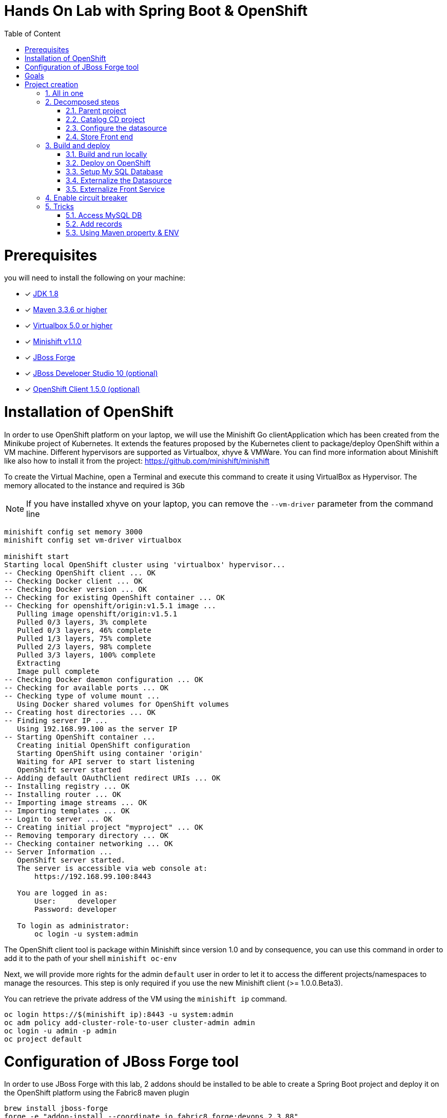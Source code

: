 :sectanchors:
:toc: macro
:toclevels: 2
:toc-title: Table of Content
:numbered:

= Hands On Lab with Spring Boot & OpenShift

toc::[]

# Prerequisites

you will need to install the following on your machine:

- [x] http://www.oracle.com/technetwork/java/javase/downloads/jdk8-downloads-2133151.html[JDK 1.8]
- [x] http://maven.apache.org/download.cgi[Maven 3.3.6 or higher]
- [x] http://www.virtualbox.org/wiki/Downloads[Virtualbox 5.0 or higher]
- [x] https://github.com/minishift/minishift/releases/tag/v1.1.0[Minishift v1.1.0]
- [x] http://forge.jboss.org/download[JBoss Forge]
- [x] http://developers.redhat.com/products/devstudio/download/?referrer=jbd[JBoss Developer Studio 10 (optional)]
- [x] http://github.com/openshift/origin/releases/tag/v1.5.0[OpenShift Client 1.5.0 (optional)]

# Installation of OpenShift

In order to use OpenShift platform on your laptop, we will use the Minishift Go clientApplication which has been created from the Minikube project of Kubernetes. It extends the features proposed by the Kubernetes client to package/deploy
OpenShift within a VM machine. Different hypervisors are supported as Virtualbox, xhyve & VMWare. You can find more information about Minishift like also how to install it from the project:
https://github.com/minishift/minishift

To create the Virtual Machine, open a Terminal and execute this command to create it using VirtualBox as Hypervisor. The memory allocated to the instance and required is `3Gb`

NOTE: If you have installed xhyve on your laptop, you can remove the `--vm-driver` parameter from the command line

[source]
----
minishift config set memory 3000
minishift config set vm-driver virtualbox

minishift start
Starting local OpenShift cluster using 'virtualbox' hypervisor...
-- Checking OpenShift client ... OK
-- Checking Docker client ... OK
-- Checking Docker version ... OK
-- Checking for existing OpenShift container ... OK
-- Checking for openshift/origin:v1.5.1 image ...
   Pulling image openshift/origin:v1.5.1
   Pulled 0/3 layers, 3% complete
   Pulled 0/3 layers, 46% complete
   Pulled 1/3 layers, 75% complete
   Pulled 2/3 layers, 98% complete
   Pulled 3/3 layers, 100% complete
   Extracting
   Image pull complete
-- Checking Docker daemon configuration ... OK
-- Checking for available ports ... OK
-- Checking type of volume mount ...
   Using Docker shared volumes for OpenShift volumes
-- Creating host directories ... OK
-- Finding server IP ...
   Using 192.168.99.100 as the server IP
-- Starting OpenShift container ...
   Creating initial OpenShift configuration
   Starting OpenShift using container 'origin'
   Waiting for API server to start listening
   OpenShift server started
-- Adding default OAuthClient redirect URIs ... OK
-- Installing registry ... OK
-- Installing router ... OK
-- Importing image streams ... OK
-- Importing templates ... OK
-- Login to server ... OK
-- Creating initial project "myproject" ... OK
-- Removing temporary directory ... OK
-- Checking container networking ... OK
-- Server Information ...
   OpenShift server started.
   The server is accessible via web console at:
       https://192.168.99.100:8443

   You are logged in as:
       User:     developer
       Password: developer

   To login as administrator:
       oc login -u system:admin
----

The OpenShift client tool is package within Minishift since version 1.0 and by consequence, you can use this command in order to add it to the path of your shell
`minishift oc-env`

Next, we will provide more rights for the admin `default` user in order to let it to access the different projects/namespaces to manage the resources.
This step is only required if you use the new Minishift client (>= 1.0.0.Beta3).

You can retrieve the private address of the VM using the `minishift ip` command.

[source]
----
oc login https://$(minishift ip):8443 -u system:admin
oc adm policy add-cluster-role-to-user cluster-admin admin
oc login -u admin -p admin
oc project default
----

# Configuration of JBoss Forge tool

In order to use JBoss Forge with this lab, 2 addons should be installed to be able to create a Spring Boot project and deploy it on the OpenShift platform
using the Fabric8 maven plugin

[source]
----
brew install jboss-forge
forge -e "addon-install --coordinate io.fabric8.forge:devops,2.3.88"
forge -e "addon-install --coordinate org.jboss.forge.addon:spring-boot,1.0.0-SNAPSHOT"
----

# Goals

The goal of this lab is to :

- Create a Microservices Java application that we will deploy within a virtualized environment managed by OpenShift,
- Externalize the configuration using https://kubernetes.io/docs/user-guide/configmap/[Kubernetes Config Map],
- Package/Deploy the project in OpenShift,
- Simplify the development of the application using JBoss Forge technology
- Implements the circuit broker pattern

The project will contain 3 modules; a web static Front end, a backend service exposed by the Spring Boot Java Container & a MySQL database.
The JPA layer is managed by Hibernate with the help of the module WildFly JPA. The front end is a AngularJS application.

Each module will be packaged and deployed as a Docker image on OpenShift. The OpenShift Source to Image Tool (= https://docs.openshift.com/enterprise/3.2/creating_images/s2i.html[S2I]) will be used for that purpose.
It will use the Java S2I Docker image responsible to build the final Docker image of your project using the source code of the maven module uploaded to the openshift platform.
This step will be performed using the https://maven.fabric8.io/[Fabric8 Maven Plugin]. This Maven plugin is a Java Kubernetes/OpenShift client able to communicate with the OpenShift platform using the REST endpoints
in order to issue the commands allowing to build aproject, deploy it and finally launch a docker process as a pod.

The project will be developed using Java IDE Tool like "IntelliJ, JBoss Developer Studio" while the JBoss Forge tool will help us to design the Java application, add the required dependencies,
 populate the Hibernate in order to:

- Create the REST Service
- Modelize the JPA Entity & the model
- Scaffold the AngularJS application

# Project creation

We will follow the following steps in order to create the maven project containing the modules of our application. Some prerequisites are required like JBoss Forge.
The first thing to be done is to git clone locally the project

. Open a terminal where you will create the `workshop` project
. Git clone the project

  git clone https://github.com/redhat-microservices/lab_springboot-openshift.git

. Change to the directory of the cloned git repository

  cd lab_springboot-openshift

## All in one

The following script (if you want) can help you to setup partially the  project in one step. We invite you to first look to the decomposed steps in order to build the project step-by-step before
to use it.

[source]
----
cd scripts
 ./setup.sh
----

## Decomposed steps

### Parent project

Within the git cloned project, create a project workshop using maven archetype:generate plugin

. Create the parent maven project
+
[source]
----
mvn archetype:generate -DarchetypeGroupId=org.codehaus.mojo.archetypes \
                       -DarchetypeArtifactId=pom-root \
                       -DarchetypeVersion=RELEASE \
                       -DinteractiveMode=false \
                       -DgroupId=org.cdstore \
                       -DartifactId=project \
                       -Dversion=1.0.0-SNAPSHOT
mv project workshop && cd workshop
----

The following pom file will be created
+
[source]
----
<project xmlns="http://maven.apache.org/POM/4.0.0" xmlns:xsi="http://www.w3.org/2001/XMLSchema-instance"
  xsi:schemaLocation="http://maven.apache.org/POM/4.0.0 http://maven.apache.org/xsd/maven-4.0.0.xsd">
  <modelVersion>4.0.0</modelVersion>
  <groupId>org.cdstore</groupId>
  <artifactId>project</artifactId>
  <version>1.0.0-SNAPSHOT</version>
  <packaging>pom</packaging>
  <name>project</name>
</project>
----

### Catalog CD project

. Next create the `cdservice` maven module using the following JBoss Forge command. As this project is a Java EE project, we will pass as parameter to JBoss Forge the
  stack to be used which is `spring-boot`. JBoss Forge will create a new maven module, configure the pom.xml file.
  The following command must be executed within the Forge shell or by passing the command using this convention
  `forge -e "..."` where `...` corresponds to a Forge command.
+
[source]
----
project-new --named cdservice --type spring-boot --spring-boot-version 1.4.6
----

. Setup the JPA project where the provider used is `Hibernate`, the database `MYSQL` which corresponds to the dialect to be configured within the persistence file of Hibernate.
  Specify also the datasource and the persistent-unit name. All these parameters will be used by the Forge addon to populate the file persistence.xml under the directory META-INF.
  The command should be executed within the `cdservice` folder.
+
[source]
----
jpa-setup --db-type H2 --data-source-name java:jboss/datasources/CatalogDS
----

. This command will generate the properties used to configure the Hibernate framework and to access the database using this datasource
+
[source]
----
spring.jpa.properties.hibernate.show_sql=true
spring.jpa.properties.hibernate.transaction.flush_before_completion=true
spring.jpa.properties.hibernate.format_sql=true
spring.jpa.properties.hibernate.hbm2ddl.auto=create-drop
spring.jpa.properties.hibernate.dialect=org.hibernate.dialect.H2Dialect
----

. Create a Catalog Java (but also entity) class where the fields will be defined as such. It is not required to define the field with the PRIMARY key as it will be created
  by default by the JBoss Forge command.
+
[source]
----
jpa-new-entity --named Catalog
jpa-new-field --named artist --target-entity org.cdservice.model.Catalog
jpa-new-field --named title --target-entity org.cdservice.model.Catalog
jpa-new-field --named description --length 2000 --target-entity org.cdservice.model.Catalog
jpa-new-field --named price --type java.lang.Float --target-entity org.cdservice.model.Catalog
jpa-new-field --named publication_date --type java.util.Date --temporalType DATE --target-entity org.cdservice.model.Catalog
----

. As we would like to expose our Catalog of CDs as a Service published behind as a REST endpoint, we will use another JBoss Forge command responsible
  to create a RestApplication and the Rest Service ("CatalogEndpoint.class").
+
[source]
----
rest-generate-endpoints-from-entities --targets org.cdservice.model.*
----

. We are almost set. The last step of this module section will consist to use this JBoss Forge scaffold command.
  This command will populate the Web Front end which is a JavaScript AngularJS 1 project. This Front contains the screens
  required to perform the CRUD operations by calling the REST service `http://myservice.com/rest/catalogs`
+
[source]
----
scaffold-setup --provider AngularJS
scaffold-generate --provider AngularJS --generate-rest-resources --targets org.cdservice.model.*
----

. Create within the `cdfront` folder a `WEB-INF` directory containing the following web.xml content. It contains the file to be used as Welcome page !
+
[source,xml]
----
<?xml version="1.0" encoding="UTF-8" standalone="yes"?>
<web-app xmlns="http://java.sun.com/xml/ns/javaee" xmlns:xsi="http://www.w3.org/2001/XMLSchema-instance" version="3.0" xsi:schemaLocation="http://java.sun.com/xml/ns/javaee http://java.sun.com/xml/ns/javaee/web-app_3_0.xsd">
  <display-name>cdservice</display-name>
  <session-config>
    <session-timeout>30</session-timeout>
  </session-config>
  <mime-mapping>
    <extension>ico</extension>
    <mime-type>image/x-icon</mime-type>
  </mime-mapping>
  <welcome-file-list>
    <welcome-file>/index.html</welcome-file>
  </welcome-file-list>
</web-app>

----

. As the service will be called from a resources which is not running from the same HTTP Server and domain, a REST filter should be created to add the CORS Headers
+
[source]
----
rest-new-cross-origin-resource-sharing-filter
----

. Now, we will add the Fabric8 Maven Plugin and configure the pom.xml file. This Fabric8 Maven plugin is our client to communicate with the OpenShift platform.
  Issue this command.
+
[source]
----
fabric8-setup
----

. As the JBoss Fabric Forge Addon used will create a project using the latest version of the Fabric8 plugin which hasn't been tested for this lab,
  we will change the version of the Fabric8 Maven plugin from 3.2.9 to 3.1.92 like also specify the generator to be used.
  Add the generator wildfly-swarm that we will use.
+
[source]
----
<plugin>
   <groupId>io.fabric8</groupId>
   <artifactId>fabric8-maven-plugin</artifactId>
   <executions>
     <execution>
       <id>fmp</id>
       <goals>
         <goal>resource</goal>
         <goal>build</goal>
       </goals>
     </execution>
   </executions>
 </plugin>
----

### Configure the datasource

. To be able to use the project locally but also on OpenShift, we will define 2 datasources and JDBC drivers to use either a H2 in-memory
  database which doesn't required any installation of a database or MySQL that we will install in OpenShift.
. Add a folder `src/main/config` containing a `project-stages.yaml` file. This file will contain the definition of the datasources
  that Spring Boot will use when Hibernate to try to call the database.
+
[source]
----
mkdir -p src/main/config-local
cp src/main/resources/application.properties src/main/config-local
----

. Define a maven profile within the `pom.xml` file where we will tell to maven to copy the `src/main/config-local` content to the target folder `src/main/resources`
  when the project will be compiled. Declare also the h2 database dependency. This dependency will be detected by Spring Boot when the server will be started
  and by consequence this H2 JDBC Driver will be used.
+
[source]
----
<profile>
  <id>local</id>
  <build>
    <resources>
      <resource>
        <directory>src/main/config-local</directory>
      </resource>
      <resource>
        <directory>src/main/resources</directory>
      </resource>
    </resources>
  </build>
  <dependencies>
    <dependency>
      <groupId>com.h2database</groupId>
      <artifactId>h2</artifactId>
    </dependency>
  </dependencies>
</profile>
----

. Create a new configuration directory `src/main/config-openshift` where we will configure what will be deployed on OpenShift.
. Move the `persistence.xml` file from the `src/main/resources` directory to another target directory `src/main/config-openshift/META-INF`
+
[source]
----
mkdir -p src/main/config-openshift
----

. Run again the JBoss Forge command `jpa-setup` to generate the spring keys to configure the MySQL datasource and toi use MySQL dialect
+
[source]
----
jpa-setup --db-type MYSQL --database-url jdbc:mysql://mysql:3306/catalogdb
----
. Copy the modified file to the new folder created
+
[source]
----
cp src/main/resources/application.properties src/main/config-openshift
----

. Create another profile called `openshift`
+
[source]
----
<profile>
  <id>openshift</id>
  <build>
    <resources>
      <resource>
        <directory>src/main/config-openshift</directory>
      </resource>
      <resource>
        <directory>src/main/resources</directory>
      </resource>
    </resources>
  </build>
</profile>
----

. Move the `MySQL Maven dependency` from the pom.xml within the `openshift` profile as the MySQL database will only be used when the project will be deployed on OpenShift.
+
[source]
----
...
<profile>
...
<dependencies>
  <dependency>
    <groupId>mysql</groupId>
    <artifactId>mysql-connector-java</artifactId>
  </dependency>
</dependencies>
</profile>
----

. To have a subset of data available within the database, copy the data.sql file to the `src/main/config-local` and `src/main/config-openshift` folders of your project.
. Move to the `workshop` parent folder.
+
[source]
----
cd ..
cp ../scripts/service/data-h2.sql cdservice/src/main/config-local/data.sql
cp ../scripts/service/data-mysql.sql cdservice/src/main/config-openshift/data.sql
----

. We can now build the project to be validate that it works for the different profiles.
+
[source]
----
mvn clean compile -Plocal
mvn clean compile -Popenshift
----

### Store Front end

. It is time now to create the store front project & setup Spring Boot. We will specify the HTTP Container to be used which is here Undertow.
. Execute the following JBoss Forge command within the `workshop` folder.
+
[source]
----
project-new --named cdfront --stack JAVA_EE_7 --type wildfly-swarm --http-port 8081
wildfly-swarm-add-fraction --fractions undertow
----

. The `org.cdfront.rest.HelloWorldEndpoint.java` class created by the Swarm Forge command can be deleted as we will not use it
+
[source]
----
rm -rf cdfront/src/main/java/org/cdfront/rest/*
----

. As the web content has been created/populated previously, we will move the Web resources from the `cdservice` to the `cdfront` project.
+
[source]
----
mv cdservice/src/main/webapp/ cdfront/src/main/resources/static
----

. Setup this project as Fabric8 using the corresponding JBoss Forge command within the `cdfront` folder.
+
[source]
----
cd cdfront
fabric8-setup
----

. Change the version of the Fabric8 Maven plugin as we did before from 3.2.9 to 3.1.92
. Add the generator wildfly-swarm that we will use
+
[source]
----
<plugin>
  <groupId>io.fabric8</groupId>
  <artifactId>fabric8-maven-plugin</artifactId>
  <version>3.1.92</version>
  <executions>
    <execution>
      <id>fmp</id>
      <goals>
        <goal>resource</goal>
        <goal>build</goal>
      </goals>
    </execution>
  </executions>
</plugin>
----

. Change the address of the `cdservice` http server that the front will access. Edit the file src/main/resources/static/scripts/services/CatalogFactory.js and
  add the address
+
[source]
----
var resource = $resource('http://localhost:8080/rest/catalogs/:CatalogId' .....
----

## Build and deploy

### Build and run locally

. Open 2 terminal in order to start the front & backend
. cd `cdservice`

  mvn clean compile spring-boot:run -Plocal

. cd `cdfront`

  mvn spring-boot:run

. Open the project within your browser `http://localhost:8081/index.html`

### Deploy on OpenShift

### Setup My SQL Database

. Verify first that you are well connected to `OpenShift`

  oc status

. Create the workshop namespace/project

  oc new-project workshop

. Create the MySQL application using the OpenShift MySQL Template
+
[source]
----
oc new-app --template=mysql-persistent \
    -p MYSQL_USER=mysql \
    -p MYSQL_PASSWORD=mysql \
    -p MYSQL_DATABASE=catalogdb
----

. Next, check if the Database is up and alive
+
[source]
----
export pod=$(oc get pod | grep mysql | awk '{print $1}')
oc rsh $pod
mysql -u $MYSQL_USER -p$MYSQL_PASSWORD -h $HOSTNAME $MYSQL_DATABASE

mysql> connect catalogdb;
Connection id:    1628
Current database: catalogdb

mysql> SELECT t.* FROM catalogdb.Catalog t;
ERROR 1146 (42S02): Table 'catalogdb.Catalog' doesn't exist
----

Remark: As we haven't yet deployed the service, the Catalog DB hasn't been yet created by the Hibernate framework.

### Externalize the Datasource

To avoid to package the `project-stages.yml` file containing the definition of the datasource within the uber jar file used by Spring Boot to launch
the Web Server, we will externalize this file and mount it as a volume to the pod/docker container when it will be created. This process will require
 to define a file containing the definition of the Volume to be mounted and the key of the value to be fetch from an internal cache managed by the Kubernetes
 platform which is called `configMap`. The ConfigMap that we will create for this project will help us to define the content of the `project-stages.yml`.
 These files will be created manually as no tool is available to generate them and will be placed in a directory which is scanned by the Fabric8 Maven
 plugin when the project is build and deployed on OpenShift.

. Copy the content of the `application.properties` file within the config.yaml file to be created (see hereafter) and next delete it
. Create under the directory `src/main/fabric8` of the `cdservice` maven module the `configmap.yml` file which contains the definition of application.properties.
+
[source]
----
cd cdservice
mkdir -p src/main/fabric8
touch src/main/fabric8/configmap.yml

cat << 'EOF' > src/main/fabric8/configmap.yml
metadata:
  name: ${project.artifactId}
data:
  application.properties: |-
    cxf.jaxrs.component-scan=true
    cxf.path=/rest

    spring.datasource.url=jdbc\:mysql\://mysql\:3306/catalogdb
    spring.datasource.username=mysql
    spring.datasource.password=mysql

    spring.jpa.properties.hibernate.transaction.flush_before_completion=true
    spring.jpa.properties.hibernate.show_sql=true
    spring.jpa.properties.hibernate.format_sql=true
    spring.jpa.properties.hibernate.hbm2ddl.auto=create-drop
    spring.jpa.properties.hibernate.dialect=org.hibernate.dialect.MySQLDialect
EOF
----

Remark: As you can see, the hostname defined for the connection-url corresponds also to the `mysql` service published on OpenShift (`oc get svc/mysql`).
This name will be resolved by the internal DNS server exposed by OpenShift when the application will issue a request to this machine.

. In order to expose our docker container as a Service, we will create a `service` resource. The content of the file `svc.yml` will be used
  by Kubernetes to expose using its Api Gateway a service using the specified port. The targetPort allows to map the docker port with the targetPort
  exposed by the Api.
. Add a `svc.yml` under the `src/main/fabric8` folder where the target port is 8080 in order to create a service
+
[source]
----
touch src/main/fabric8/svc.yml

cat << 'EOF' > src/main/fabric8/svc.yml
apiVersion: v1
kind: Service
metadata:
  name: ${project.artifactId}
spec:
  ports:
    - protocol: TCP
      port: 8080
      targetPort: 8080
  type: ClusterIP
EOF
----

. As this service is only visible and accessible inside the Virtual Machine, we will use the HAProxy deployed by OpenShift to route the traffic from the host the the VM.
  Create a `route.yml` file under the `src/main/fabric8` to tell to OpenShift to create a route and specifies the target port which is `8080`
+
[source]
----
touch src/main/fabric8/route.yml

cat << 'EOF' > src/main/fabric8/route.yml
apiVersion: v1
kind: Route
metadata:
  name: ${project.artifactId}
spec:
  port:
    targetPort: 8080
  to:
    kind: Service
    name: ${project.artifactId}
EOF
----

. Deploy the `cdservice` project on OpenShift using this maven instruction
+
[source]
----
mvn clean fabric8:deploy -Popenshift
----

. Check that you can access the REST endpoint of the service using this curl request format `http://CDSERVICE_ROUTE/rest/catalogs`.

  curl http://cdservice-workshop.192.168.99.100.xip.io/rest/catalogs

Remark : you can retrieve the route address to access your service using this oc client command `oc get route/cdservice`

### Externalize Front Service

The URL to access the service will be specified within a `settings.json` file that the AngularJS framework will load when the service `/catalogs`
will be called. The file isn't mounted as a volume attached to the pod but that could be done using the same mechanism as presented before.

. Create a `service.json` file under webapp folder of the cd front project & define the following key/value where the HOST address corresponds to the IP address used
  by your VM machine
+
[source]
----
cd cdfront
touch src/main/resources/static/service.json

cat << 'EOF' > src/main/resources/static/service.json
{ "cd-service": "http://cdservice-workshop.192.168.99.100.nip.io/rest/catalogs/" }
EOF
----

. Change the `MY_HOST_IP_ADDRESS` key with the value of the private IP address of your virtual machine
. Create this `config.js` file within the directory scripts containing a $http.get request to access the content
  of the json file & fetch the key `cd-service`. This key will contain the hostname or service name to be accessed

[source]
----
touch src/main/resources/static/services/config.js

cat << 'EOF' > src/main/resources/static/scripts/services/config.js
angular.module('cdservice').factory('config', function ($http, $q) {
  var deferred = $q.defer();
  var apiUrl = null;
  $http.get("service.json")
    .success(function (data) {
      console.log("Resource : " + data['cd-service'] + ':CatalogId');
      deferred.resolve(data['cd-service']);
      apiUrl = data['cd-service'];
    })
    .error(function () {
      deferred.reject('could not find service.json ....');
    });

  return {
    promise: deferred.promise,
    getApiUrl: function () {
      return apiUrl;
    }
  };
});
EOF
----

. Modify the `scripts/services/CatalogFactory.js` to use the function `config` instead of the hard coded value

[source]
----
angular.module('cdservice').factory('CatalogResource', function ($resource, config) {
  return $resource(config.getApiUrl() + ':CatalogId', { CatalogId: '@id' }, {
    'queryAll': {
      method: 'GET',
      isArray: true
    }, 'query': { method: 'GET', isArray: false }, 'update': { method: 'PUT' }
  });
});
----

. Update the routeProvider of the `app.js` script to access the service & setup a promise function as the call is asynchronous
[source]
----
...
.when('/Catalogs',
{
  templateUrl:'views/Catalog/search.html',
  controller:'SearchCatalogController',
  resolve: {
      apiUrl: function(config) {
        return config.promise;
      }
    }
})
...
----

. Edit the app.html page to add the new script externalizing the URL

    <script src="scripts/services/config.js"></script>

. As we will deploy the CD Front project as a Service that we will route externally from the host machine, we will create 2 OpenShift objects;
  one to configure the service exposed by the Kubernetes Api (gateway) and the other to configure the HA Proxy how to access the service from the host machine
. Add a `svc.yml` under the `src/main/fabric8` folder where the target port is 8081 in order to create a service.
+
[source]
----
mkdir -p src/main/fabric8/
touch src/main/fabric8/svc.yml

cat << 'EOF' > src/main/fabric8/svc.yml
apiVersion: v1
kind: Service
metadata:
  name: ${project.artifactId}
spec:
  ports:
    - protocol: TCP
      port: 8080
      targetPort: 8081
  type: ClusterIP
EOF
----

. Create a `route.yml` file under the `src/main/fabric8` to tell to OpenShift to create a route
+
[source]
----
touch src/main/fabric8/route.yml

cat << 'EOF' > src/main/fabric8/route.yml
apiVersion: v1
kind: Route
metadata:
  name: ${project.artifactId}
spec:
  port:
    targetPort: 8081
  to:
    kind: Service
    name: ${project.artifactId}
EOF
----

. Add the `Fabric8 maven plugin` to the pom.xml file
+
[source]
----
<plugin>
  <groupId>io.fabric8</groupId>
  <artifactId>fabric8-maven-plugin</artifactId>
  <version>3.2.28</version>
  <executions>
    <execution>
      <id>fmp</id>
      <phase>package</phase>
      <goals>
        <goal>resource</goal>
        <goal>build</goal>
      </goals>
    </execution>
  </executions>
</plugin>
----

. Deploy the cd front project
+
[source]
----
mvn fabric8:deploy
----

. Check that you can access the HTML page of the Front. Remark : you can get the route address using the command `oc get route/cdfront-snowcamp`

  http://cdfront-snowcamp.MY_HOST_IP_ADDRESS.xip.io/

. Change the `MY_HOST_IP_ADDRESS` key with the value of the private IP address of your virtual machine
. Open your browser and verifies that you can access the Front and consult the CDs collection.

## Enable circuit breaker

Within this section, we will implement the circuit breaker pattern using the NetFlix OSS Hystrix project. The breaker will be developed within
our CatalogEndpoint in order to send a dummy record to the front if the database is not longer available. We will extend the `cdservice` project
to support this pattern by adding first an HystrixCommand and next to register it within the Endpoint class. The command contains 2 methods `run()` and `fallback()`
which are used by the HystrixServlet with the help of the Java observable pattern. The method run will be called regularly to check if we get a response from the MySQL database,
if this is the case, the fallback method will be called. The information (= events or hearbeat messages) created, are published by Hystrix within a server called
Turbine where the role is to collect but also to aggregate the information. It also allows to graphically display what happen within the different circuit breakers deployed.

. Setup a Turbine server which is responsible to collect the events pushed by the Hystrix Commands
+
[source]
----
oc create -f http://repo1.maven.org/maven2/io/fabric8/kubeflix/turbine-server/1.0.28/turbine-server-1.0.28-openshift.yml
oc policy add-role-to-user admin system:serviceaccount:snowcamp:turbine
oc expose service turbine-server
----

. Then deply a Hystrix Web dashboard from where we can consult the events published by the Turbine server and check if some strange happened.
+
[source]
----
oc create -f http://repo1.maven.org/maven2/io/fabric8/kubeflix/hystrix-dashboard/1.0.28/hystrix-dashboard-1.0.28-openshift.yml
oc expose service hystrix-dashboard --port=8080
----

. Add Spring Boot Hystrix dependency to the pom.xml of the `cdservice` (pom.xml) project in order to get the Hystrix Java classes
+
[source]
----
<dependency>
    <groupId>org.wildfly.swarm</groupId>
    <artifactId>hystrix</artifactId>
</dependency>
----

. Add Hystrix enabled label to the service definition (src/main/fabric8/svc.yml) as this label will be used by the Fabric Hystrix pod to collect thge info.
+
[source]
----
metadata:
  labels:
    hystrix.enabled: true
----

. Create a Hystrix command class by extending the `HystrixCommand` classto where you will define the run and fallback methods.
. Register the command under the Group Key `CatalogGroup`
. Return a list of catalog within the `run()` method.
. Populate a dummy record within the `fallback()` method.
+
[source]
----
touch src/main/java/org/cdservice/model/GetCatalogListCommand.java

cat << 'EOF' > src/main/java/org/cdservice/model/GetCatalogListCommand.java
package org.cdservice.model;

import com.netflix.hystrix.HystrixCommand;
import com.netflix.hystrix.HystrixCommandGroupKey;
import javax.persistence.EntityManager;
import javax.persistence.TypedQuery;
import java.util.Collections;
import java.util.List;

public class GetCatalogListCommand extends HystrixCommand<List> {
    private final EntityManager em;
    private final Integer startPosition;
    private final Integer maxResult;

    public GetCatalogListCommand(EntityManager em, Integer startPosition, Integer maxResult) {
        super(HystrixCommandGroupKey.Factory.asKey("CatalogGroup"));
        this.em = em;
        this.startPosition = startPosition;
        this.maxResult = maxResult;
    }
    public List<Catalog> run() {
        TypedQuery<Catalog> findAllQuery = em
                .createQuery("SELECT DISTINCT c FROM Catalog c ORDER BY c.id", Catalog.class);
        if (startPosition != null) {
            findAllQuery.setFirstResult(startPosition);
        }
        if (maxResult != null) {
            findAllQuery.setMaxResults(maxResult);
        }
        return findAllQuery.getResultList();
    }
    public List<Catalog> getFallback() {
        Catalog catalog = new Catalog();
        catalog.setArtist("Fallback");
        catalog.setTitle("This is a circuit breaker");
        return Collections.singletonList(catalog);
    }
}
EOF
----

. Register the GetCatalogListCommand within the `src/main/java/org/cdservice/rest/CatalogEndpoint.java` class in order to access the Circuit Break or let's say to enable it.
+
[source]
----
import org.cdservice.model.GetCatalogListCommand;

@GET
@Produces("application/json")
public List<Catalog> listAll(@QueryParam("start") Integer startPosition,
			@QueryParam("max") Integer maxResult) {
   return new GetCatalogListCommand(em, startPosition, maxResult).execute();
}
----

. Compile the `cdservice` and redeploy the modified `cdservice` pod on OpenShift.
+
[source]
----
mvn clean fabric8:deploy -Popenshift
----

. Scale down the database, to see circuit breaker fallback.
+
[source]
----
oc scale --replicas=0 dc mysql
----

. Refresh the CD Front and click on the `catalog` button. A record will be displayed with the info `This is a fallback record`

You can read more about Hystrix https://github.com/Netflix/Hystrix/wiki/How-it-Works[here].

## Tricks

### Access MySQL DB

You can use the MySQL database running in OpenShift from your local machine if you forward the traffic from the service of the MySQL Database to the host using `port-forwarding` command

[source]
----
export pod=$(oc get pod | grep mysql | awk '{print $1}')
oc port-forward $pod 3306:3306
----

### Add records

In case you want to create some new records or add yours, use this SQL query to insert CD records (if the table has been created !)

[source]
----
INSERT INTO Catalog (id, version, artist, description, price, publicationDate, title) VALUES (1001, 1, 'ACDC', 'Australian hard rock band', 15.0, '1980-07-25', 'Back in Black');
INSERT INTO Catalog (id, version, artist, description, price, publicationDate, title) VALUES (1002, 1, 'Abba', 'Swedish pop music group', 12.0, '1976-10-11', 'Arrival');
INSERT INTO Catalog (id, version, artist, description, price, publicationDate, title) VALUES (1003, 1, 'Coldplay', 'British rock band ', 17.0, '2008-07-12', 'Viva la Vida');
INSERT INTO Catalog (id, version, artist, description, price, publicationDate, title) VALUES (1004, 1, 'U2', 'Irish rock band ', 18.0, '1987-03-09', 'The Joshua Tree');
INSERT INTO Catalog (id, version, artist, description, price, publicationDate, title) VALUES (1005, 1, 'Metallica', 'Heavy metal band', 15.0, '1991-08-12', 'Black');
----

### Using Maven property & ENV

. Add a maven property `cdfront.url` where the value corresponds to a key `${backend.url}`
+
[source]
----
 <cdfront.url>${backend.url}</cdfront.url>
----

. Create a folder `resources` containing a copy of the `scripts/services/CatalogFactory.js` file
+
[source]
----
mkdir -p resources/scripts/services
cp src/main/webapp/scripts/services/CatalogFactory.js resources/scripts/services
----

. Change this line of code `':CatalogId'` to include as prefix the maven property to be filtered
+
[source]
----
sed -i -e "s|\:CatalogId|\$\{cdfront.url\}\:CatalogId|g" resources/scripts/services/CatalogFactory.js
----

. Configure the Maven War plugin to filter the resource
+
[source]
----
<plugin>
  <artifactId>maven-war-plugin</artifactId>
  <configuration>
    <webResources>
      <resource>
        <filtering>true</filtering>
        <directory>resources</directory>
      </resource>
    </webResources>
  </configuration>
</plugin>
----

. Run the project locally and passing the backend.url as property
+
[source]
----
mvn clean package -Dbackend.url=http://localhost:8080/rest/catalogs/
----

. configure the MAVEN_ARGS env var of the Java S2I Build image
+
[source]
----
cat << 'EOF' > src/main/fabric8/deploymentconfig.yml
apiVersion: "v1"
kind: "DeploymentConfig"
metadata:
  name: "cdfront"
spec:
  template:
    spec:
      containers:
      - env:
        - name: "KUBERNETES_NAMESPACE"
          valueFrom:
            fieldRef:
              fieldPath: "metadata.namespace"
        - name: "MAVEN_ARGS"
          value: "-Dbackend.url=http://localhost:8080/rest/catalogs/"
        name: "wildfly-swarm"
  triggers:
  - type: "ConfigChange"
  - imageChangeParams:
      automatic: true
      containerNames:
      - "wildfly-swarm"
      from:
        kind: "ImageStreamTag"
        name: "cdfront:latest"
    type: "ImageChange"
EOF
----
